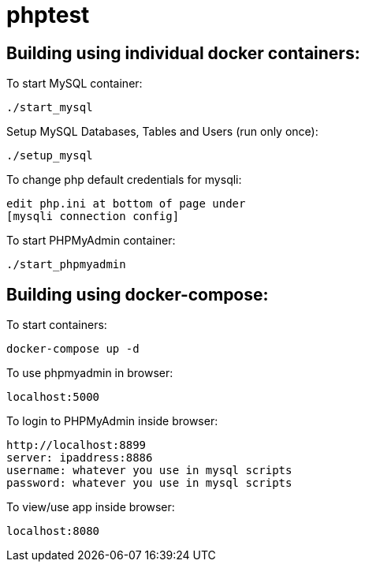 = phptest

== Building using individual docker containers:

To start MySQL container:
```
./start_mysql
```

Setup MySQL Databases, Tables and Users (run only once):
```
./setup_mysql
```

To change php default credentials for mysqli:
```
edit php.ini at bottom of page under
[mysqli connection config]
```

To start PHPMyAdmin container:
```
./start_phpmyadmin
```


== Building using docker-compose:

To start containers:
```
docker-compose up -d
```

To use phpmyadmin in browser:
```
localhost:5000
```

To login to PHPMyAdmin inside browser:
```
http://localhost:8899
server: ipaddress:8886
username: whatever you use in mysql scripts
password: whatever you use in mysql scripts
```

To view/use app inside browser:
```
localhost:8080
```

